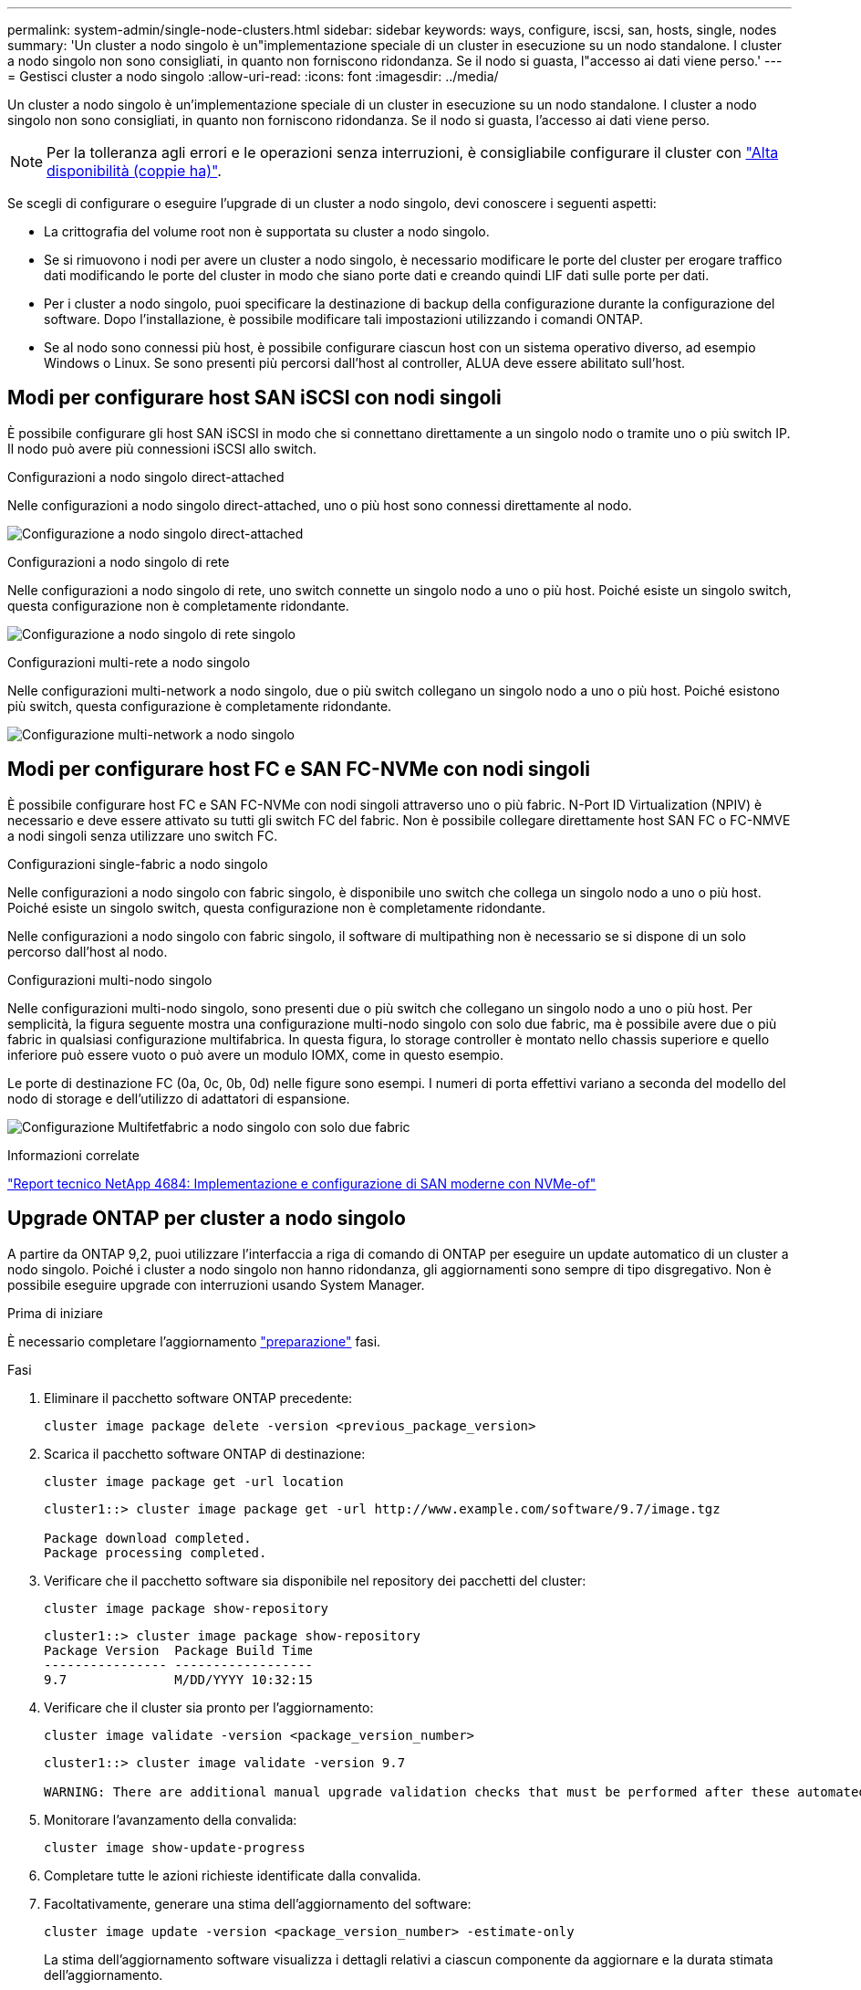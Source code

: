 ---
permalink: system-admin/single-node-clusters.html 
sidebar: sidebar 
keywords: ways, configure, iscsi, san, hosts, single, nodes 
summary: 'Un cluster a nodo singolo è un"implementazione speciale di un cluster in esecuzione su un nodo standalone.  I cluster a nodo singolo non sono consigliati, in quanto non forniscono ridondanza.  Se il nodo si guasta, l"accesso ai dati viene perso.' 
---
= Gestisci cluster a nodo singolo
:allow-uri-read: 
:icons: font
:imagesdir: ../media/


[role="lead"]
Un cluster a nodo singolo è un'implementazione speciale di un cluster in esecuzione su un nodo standalone.  I cluster a nodo singolo non sono consigliati, in quanto non forniscono ridondanza.  Se il nodo si guasta, l'accesso ai dati viene perso.

[NOTE]
====
Per la tolleranza agli errori e le operazioni senza interruzioni, è consigliabile configurare il cluster con link:../concepts/high-availability-pairs-concept.html["Alta disponibilità (coppie ha)"].

====
Se scegli di configurare o eseguire l'upgrade di un cluster a nodo singolo, devi conoscere i seguenti aspetti:

* La crittografia del volume root non è supportata su cluster a nodo singolo.
* Se si rimuovono i nodi per avere un cluster a nodo singolo, è necessario modificare le porte del cluster per erogare traffico dati modificando le porte del cluster in modo che siano porte dati e creando quindi LIF dati sulle porte per dati.
* Per i cluster a nodo singolo, puoi specificare la destinazione di backup della configurazione durante la configurazione del software. Dopo l'installazione, è possibile modificare tali impostazioni utilizzando i comandi ONTAP.
* Se al nodo sono connessi più host, è possibile configurare ciascun host con un sistema operativo diverso, ad esempio Windows o Linux. Se sono presenti più percorsi dall'host al controller, ALUA deve essere abilitato sull'host.




== Modi per configurare host SAN iSCSI con nodi singoli

È possibile configurare gli host SAN iSCSI in modo che si connettano direttamente a un singolo nodo o tramite uno o più switch IP. Il nodo può avere più connessioni iSCSI allo switch.

.Configurazioni a nodo singolo direct-attached
Nelle configurazioni a nodo singolo direct-attached, uno o più host sono connessi direttamente al nodo.

image:scrn_en_drw_fc-302020-direct-sing-on.png["Configurazione a nodo singolo direct-attached"]

.Configurazioni a nodo singolo di rete
Nelle configurazioni a nodo singolo di rete, uno switch connette un singolo nodo a uno o più host. Poiché esiste un singolo switch, questa configurazione non è completamente ridondante.

image:r-oc-set-iscsi-singlenetwork-singlenode.png["Configurazione a nodo singolo di rete singolo"]

.Configurazioni multi-rete a nodo singolo
Nelle configurazioni multi-network a nodo singolo, due o più switch collegano un singolo nodo a uno o più host. Poiché esistono più switch, questa configurazione è completamente ridondante.

image:scrn-en-drw-iscsi-multinw-singlen.png["Configurazione multi-network a nodo singolo"]



== Modi per configurare host FC e SAN FC-NVMe con nodi singoli

È possibile configurare host FC e SAN FC-NVMe con nodi singoli attraverso uno o più fabric. N-Port ID Virtualization (NPIV) è necessario e deve essere attivato su tutti gli switch FC del fabric. Non è possibile collegare direttamente host SAN FC o FC-NMVE a nodi singoli senza utilizzare uno switch FC.

.Configurazioni single-fabric a nodo singolo
Nelle configurazioni a nodo singolo con fabric singolo, è disponibile uno switch che collega un singolo nodo a uno o più host. Poiché esiste un singolo switch, questa configurazione non è completamente ridondante.

Nelle configurazioni a nodo singolo con fabric singolo, il software di multipathing non è necessario se si dispone di un solo percorso dall'host al nodo.

.Configurazioni multi-nodo singolo
Nelle configurazioni multi-nodo singolo, sono presenti due o più switch che collegano un singolo nodo a uno o più host. Per semplicità, la figura seguente mostra una configurazione multi-nodo singolo con solo due fabric, ma è possibile avere due o più fabric in qualsiasi configurazione multifabrica. In questa figura, lo storage controller è montato nello chassis superiore e quello inferiore può essere vuoto o può avere un modulo IOMX, come in questo esempio.

Le porte di destinazione FC (0a, 0c, 0b, 0d) nelle figure sono esempi. I numeri di porta effettivi variano a seconda del modello del nodo di storage e dell'utilizzo di adattatori di espansione.

image:scrn_en_drw_fc-62xx-multi-singlecontroller.png["Configurazione Multifetfabric a nodo singolo con solo due fabric"]

.Informazioni correlate
https://www.netapp.com/pdf.html?item=/media/10681-tr4684pdf.pdf["Report tecnico NetApp 4684: Implementazione e configurazione di SAN moderne con NVMe-of"^]



== Upgrade ONTAP per cluster a nodo singolo

A partire da ONTAP 9,2, puoi utilizzare l'interfaccia a riga di comando di ONTAP per eseguire un update automatico di un cluster a nodo singolo. Poiché i cluster a nodo singolo non hanno ridondanza, gli aggiornamenti sono sempre di tipo disgregativo. Non è possibile eseguire upgrade con interruzioni usando System Manager.

.Prima di iniziare
È necessario completare l'aggiornamento link:../upgrade/prepare.html["preparazione"] fasi.

.Fasi
. Eliminare il pacchetto software ONTAP precedente:
+
[source, cli]
----
cluster image package delete -version <previous_package_version>
----
. Scarica il pacchetto software ONTAP di destinazione:
+
[source, cli]
----
cluster image package get -url location
----
+
[listing]
----
cluster1::> cluster image package get -url http://www.example.com/software/9.7/image.tgz

Package download completed.
Package processing completed.
----
. Verificare che il pacchetto software sia disponibile nel repository dei pacchetti del cluster:
+
[source, cli]
----
cluster image package show-repository
----
+
[listing]
----
cluster1::> cluster image package show-repository
Package Version  Package Build Time
---------------- ------------------
9.7              M/DD/YYYY 10:32:15
----
. Verificare che il cluster sia pronto per l'aggiornamento:
+
[source, cli]
----
cluster image validate -version <package_version_number>
----
+
[listing]
----
cluster1::> cluster image validate -version 9.7

WARNING: There are additional manual upgrade validation checks that must be performed after these automated validation checks have completed...
----
. Monitorare l'avanzamento della convalida:
+
[source, cli]
----
cluster image show-update-progress
----
. Completare tutte le azioni richieste identificate dalla convalida.
. Facoltativamente, generare una stima dell'aggiornamento del software:
+
[source, cli]
----
cluster image update -version <package_version_number> -estimate-only
----
+
La stima dell'aggiornamento software visualizza i dettagli relativi a ciascun componente da aggiornare e la durata stimata dell'aggiornamento.

. Eseguire l'aggiornamento del software:
+
[source, cli]
----
cluster image update -version <package_version_number>
----
+

NOTE: Se si verifica un problema, l'aggiornamento viene messo in pausa e richiede di intraprendere un'azione correttiva. È possibile utilizzare il comando show-update-progress dell'immagine del cluster per visualizzare i dettagli relativi a eventuali problemi e allo stato di avanzamento dell'aggiornamento. Dopo aver corretto il problema, è possibile riprendere l'aggiornamento utilizzando il comando resume-update dell'immagine del cluster.

. Visualizzare l'avanzamento dell'aggiornamento del cluster:
+
[source, cli]
----
cluster image show-update-progress
----
+
Il nodo viene riavviato come parte dell'aggiornamento e non è possibile accedervi durante il riavvio.

. Attivare una notifica:
+
[source, cli]
----
autosupport invoke -node * -type all -message "Finishing_Upgrade"
----
+
Se il cluster non è configurato per l'invio di messaggi, una copia della notifica viene salvata localmente.


